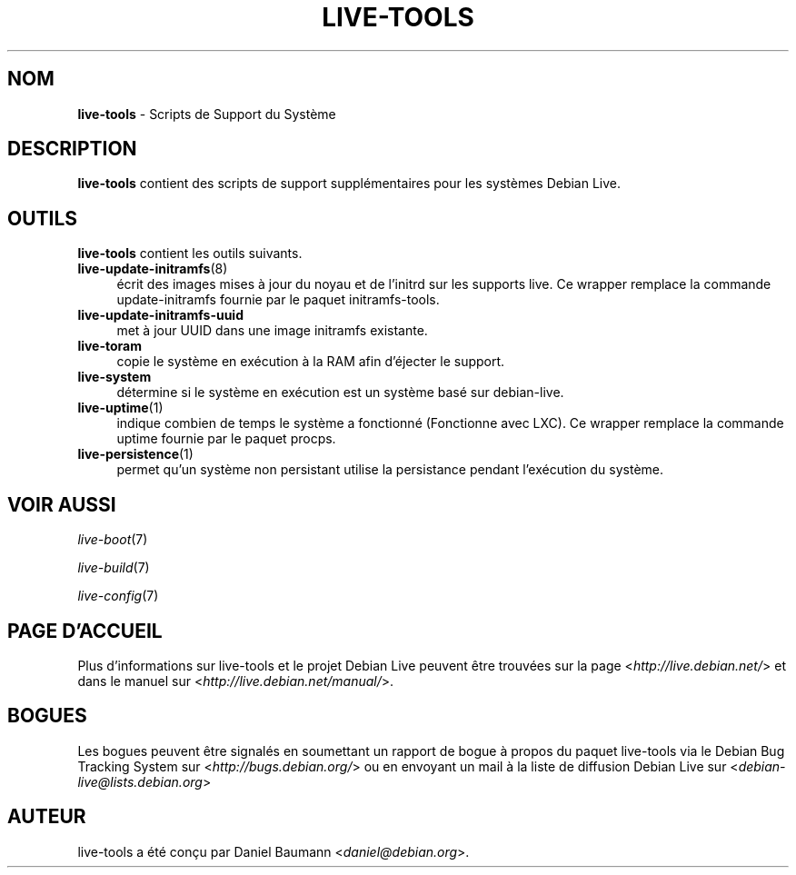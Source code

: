 .\" live-tools(7) - System Support Scripts
.\" Copyright (C) 2006-2013 Daniel Baumann <daniel@debian.org>
.\"
.\" This program comes with ABSOLUTELY NO WARRANTY; for details see COPYING.
.\" This is free software, and you are welcome to redistribute it
.\" under certain conditions; see COPYING for details.
.\"
.\"
.\"*******************************************************************
.\"
.\" This file was generated with po4a. Translate the source file.
.\"
.\"*******************************************************************
.TH LIVE\-TOOLS 7 14.02.2013 3.0.18\-1 "Projet Debian Live"

.SH NOM
\fBlive\-tools\fP \- Scripts de Support du Système

.SH DESCRIPTION
\fBlive\-tools\fP contient des scripts de support supplémentaires pour les
systèmes Debian Live.

.SH OUTILS
\fBlive\-tools\fP contient les outils suivants.

.IP \fBlive\-update\-initramfs\fP(8) 4
écrit ​​des images mises à jour du noyau et de l'initrd sur les supports
live. Ce wrapper remplace la commande update\-initramfs fournie par le paquet
initramfs\-tools.
.IP \fBlive\-update\-initramfs\-uuid\fP 4
met à jour UUID dans une image initramfs existante.
.IP \fBlive\-toram\fP 4
copie le système en exécution à la RAM afin d'éjecter le support.
.IP \fBlive\-system\fP 4
détermine si le système en exécution est un système basé sur debian\-live.
.IP \fBlive\-uptime\fP(1) 4
indique combien de temps le système a fonctionné (Fonctionne avec LXC). Ce
wrapper remplace la commande uptime fournie par le paquet procps.
.IP \fBlive\-persistence\fP(1) 4
permet qu'un système non persistant utilise la persistance pendant
l'exécution du système.

.SH "VOIR AUSSI"
\fIlive\-boot\fP(7)
.PP
\fIlive\-build\fP(7)
.PP
\fIlive\-config\fP(7)

.SH "PAGE D'ACCUEIL"
Plus d'informations sur live\-tools et le projet Debian Live peuvent être
trouvées sur la page <\fIhttp://live.debian.net/\fP> et dans le manuel
sur <\fIhttp://live.debian.net/manual/\fP>.

.SH BOGUES
Les bogues peuvent être signalés en soumettant un rapport de bogue à propos
du paquet live\-tools via le Debian Bug Tracking System sur
<\fIhttp://bugs.debian.org/\fP> ou en envoyant un mail à la liste de
diffusion Debian Live sur <\fIdebian\-live@lists.debian.org\fP>

.SH AUTEUR
live\-tools a été conçu par Daniel Baumann <\fIdaniel@debian.org\fP>.
